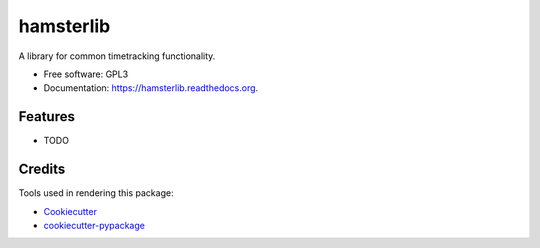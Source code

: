 ===============================
hamsterlib
===============================

.. image:: https://img.shields.io/pypi/v/hamsterlib.svg
        :target: https://pypi.python.org/pypi/hamsterlib

.. image:: https://img.shields.io/travis/elbenfreund/hamsterlib.svg
        :target: https://travis-ci.org/elbenfreund/hamsterlib

.. image:: https://readthedocs.org/projects/hamsterlib/badge/?version=latest
        :target: https://readthedocs.org/projects/hamsterlib/?badge=latest
        :alt: Documentation Status


A library for common timetracking functionality.

* Free software: GPL3
* Documentation: https://hamsterlib.readthedocs.org.

Features
--------

* TODO

Credits
---------

Tools used in rendering this package:

*  Cookiecutter_
*  `cookiecutter-pypackage`_

.. _Cookiecutter: https://github.com/audreyr/cookiecutter
.. _`cookiecutter-pypackage`: https://github.com/audreyr/cookiecutter-pypackage
